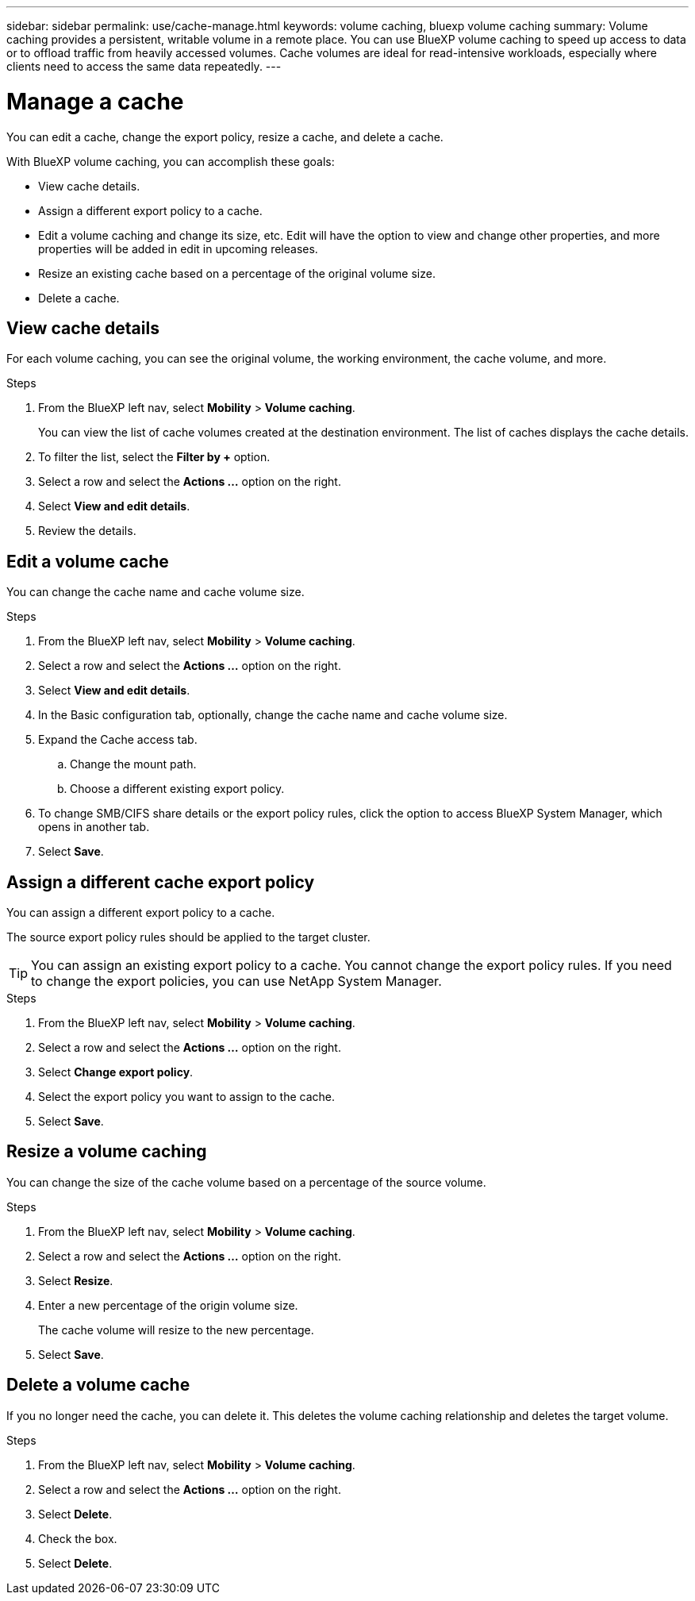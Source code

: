 ---
sidebar: sidebar
permalink: use/cache-manage.html
keywords: volume caching, bluexp volume caching
summary: Volume caching provides a persistent, writable volume in a remote place. You can use BlueXP volume caching to speed up access to data or to offload traffic from heavily accessed volumes. Cache volumes are ideal for read-intensive workloads, especially where clients need to access the same data repeatedly.
---

= Manage a cache
:hardbreaks:
:icons: font
:imagesdir: ../media/

[.lead]
You can edit a cache, change the export policy, resize a cache, and delete a cache.  

With BlueXP volume caching, you can accomplish these goals:  

* View cache details. 
* Assign a different export policy to a cache.  
* Edit a volume caching and change its size, etc. Edit will have the option to view and change other properties, and more properties will be added in edit in upcoming releases. 
* Resize an existing cache based on a percentage of the original volume size. 
* Delete a cache.  

== View cache details

For each volume caching, you can see the original volume, the working environment, the cache volume, and more. 

.Steps 

. From the BlueXP left nav, select *Mobility* > *Volume caching*. 
+
You can view the list of cache volumes created at the destination environment. The list of caches displays the cache details.  

. To filter the list, select the *Filter by +* option. 

. Select a row and select the *Actions …* option on the right.  

. Select *View and edit details*. 

. Review the details.  

== Edit a volume cache
You can change the cache name and cache volume size. 

.Steps

. From the BlueXP left nav, select *Mobility* > *Volume caching*. 

. Select a row and select the *Actions …* option on the right.  

. Select *View and edit details*. 

. In the Basic configuration tab, optionally, change the cache name and cache volume size.  

. Expand the Cache access tab.  
.. Change the mount path. 
.. Choose a different existing export policy.  

. To change SMB/CIFS share details or the export policy rules, click the option to access BlueXP System Manager, which opens in another tab.  

. Select *Save*.   

== Assign a different cache export policy 

You can assign a different export policy to a cache.  

The source export policy rules should be applied to the target cluster.  

TIP: You can assign an existing export policy to a cache. You cannot change the export policy rules. If you need to change the export policies, you can use NetApp System Manager.  

.Steps

. From the BlueXP left nav, select *Mobility* > *Volume caching*. 

. Select a row and select the *Actions …* option on the right.  

. Select *Change export policy*.  

. Select the export policy you want to assign to the cache.  

. Select *Save*.

== Resize a volume caching 

You can change the size of the cache volume based on a percentage of the source volume.  

.Steps

. From the BlueXP left nav, select *Mobility* > *Volume caching*. 

. Select a row and select the *Actions …* option on the right.  

. Select *Resize*.  

. Enter a new percentage of the origin volume size. 
+
The cache volume will resize to the new percentage.   

. Select *Save*.

== Delete a volume cache 

If you no longer need the cache, you can delete it. This deletes the volume caching relationship and deletes the target volume. 

.Steps

. From the BlueXP left nav, select *Mobility* > *Volume caching*. 

. Select a row and select the *Actions …* option on the right.  

. Select *Delete*.  

. Check the box. 
. Select *Delete*.

